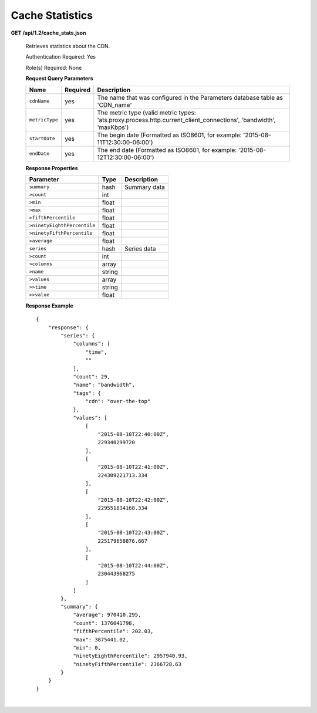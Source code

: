 .. 
.. Copyright 2015 Comcast Cable Communications Management, LLC
.. 
.. Licensed under the Apache License, Version 2.0 (the "License");
.. you may not use this file except in compliance with the License.
.. You may obtain a copy of the License at
.. 
..     http://www.apache.org/licenses/LICENSE-2.0
.. 
.. Unless required by applicable law or agreed to in writing, software
.. distributed under the License is distributed on an "AS IS" BASIS,
.. WITHOUT WARRANTIES OR CONDITIONS OF ANY KIND, either express or implied.
.. See the License for the specific language governing permissions and
.. limitations under the License.
.. 


.. _to-api-v12-cache-stats:

Cache Statistics
===========================

.. _to-api-v12-cache-stats-route:

**GET /api/1.2/cache_stats.json**

  Retrieves statistics about the CDN. 

  Authentication Required: Yes

  Role(s) Required: None

  **Request Query Parameters**

  +--------------------------+----------+----------------------------------------------------------------------------------------------------------------------------------------------+
  |    Name                  | Required |              Description                                                                                                                     |
  +==========================+==========+==============================================================================================================================================+
  | ``cdnName``              | yes      | The name that was configured in the Parameters database table as 'CDN_name'                                                                  |
  +--------------------------+----------+----------------------------------------------------------------------------------------------------------------------------------------------+
  | ``metricType``           | yes      | The metric type (valid metric types: 'ats.proxy.process.http.current_client_connections', 'bandwidth', 'maxKbps')                            |
  +--------------------------+----------+----------------------------------------------------------------------------------------------------------------------------------------------+
  | ``startDate``            | yes      | The begin date (Formatted as ISO8601, for example: '2015-08-11T12:30:00-06:00')                                                              |
  +--------------------------+----------+----------------------------------------------------------------------------------------------------------------------------------------------+
  | ``endDate``              | yes      | The end date (Formatted as ISO8601, for example: '2015-08-12T12:30:00-06:00')                                                                |
  +--------------------------+----------+----------------------------------------------------------------------------------------------------------------------------------------------+

  **Response Properties**

  +----------------------------+---------------+-----------------------------------------------------------------------------------------+
  | Parameter                  | Type          | Description                                                                             |
  +============================+===============+=========================================================================================+
  |``summary``                 | hash          | Summary data                                                                            |
  +----------------------------+---------------+-----------------------------------------------------------------------------------------+
  |``>count``                  | int           |                                                                                         |
  +----------------------------+---------------+-----------------------------------------------------------------------------------------+
  |``>min``                    | float         |                                                                                         |
  +----------------------------+---------------+-----------------------------------------------------------------------------------------+
  |``>max``                    | float         |                                                                                         |
  +----------------------------+---------------+-----------------------------------------------------------------------------------------+
  |``>fifthPercentile``        | float         |                                                                                         |
  +----------------------------+---------------+-----------------------------------------------------------------------------------------+
  |``>ninetyEighthPercentile`` | float         |                                                                                         |
  +----------------------------+---------------+-----------------------------------------------------------------------------------------+
  |``>ninetyFifthPercentile``  | float         |                                                                                         |
  +----------------------------+---------------+-----------------------------------------------------------------------------------------+
  |``>average``                | float         |                                                                                         |
  +----------------------------+---------------+-----------------------------------------------------------------------------------------+
  |``series``                  | hash          | Series data                                                                             |
  +----------------------------+---------------+-----------------------------------------------------------------------------------------+
  |``>count``                  | int           |                                                                                         |
  +----------------------------+---------------+-----------------------------------------------------------------------------------------+
  |``>columns``                | array         |                                                                                         |
  +----------------------------+---------------+-----------------------------------------------------------------------------------------+
  |``>name``                   | string        |                                                                                         |
  +----------------------------+---------------+-----------------------------------------------------------------------------------------+
  |``>values``                 | array         |                                                                                         |
  +----------------------------+---------------+-----------------------------------------------------------------------------------------+
  |``>>time``                  | string        |                                                                                         |
  +----------------------------+---------------+-----------------------------------------------------------------------------------------+
  |``>>value``                 | float         |                                                                                         |
  +----------------------------+---------------+-----------------------------------------------------------------------------------------+

  **Response Example** ::

                {
                    "response": {
                        "series": {
                            "columns": [
                                "time",
                                ""
                            ],
                            "count": 29,
                            "name": "bandwidth",
                            "tags": {
                                "cdn": "over-the-top"
                            },
                            "values": [
                                [
                                    "2015-08-10T22:40:00Z",
                                    229340299720
                                ],
                                [
                                    "2015-08-10T22:41:00Z",
                                    224309221713.334
                                ],
                                [
                                    "2015-08-10T22:42:00Z",
                                    229551834168.334
                                ],
                                [
                                    "2015-08-10T22:43:00Z",
                                    225179658876.667
                                ],
                                [
                                    "2015-08-10T22:44:00Z",
                                    230443968275
                                ]
                            ]
                        },
                        "summary": {
                            "average": 970410.295,
                            "count": 1376041798,
                            "fifthPercentile": 202.03,
                            "max": 3875441.02,
                            "min": 0,
                            "ninetyEighthPercentile": 2957940.93,
                            "ninetyFifthPercentile": 2366728.63
                        }
                    }
                }

|
